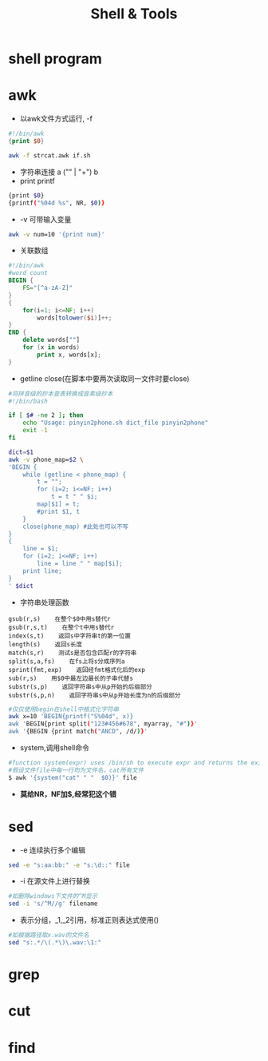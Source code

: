 #+TITLE: Shell & Tools
#+HTML_HEAD: <link rel="stylesheet" type="text/css" href="/css/worg.css" />
#+OPTIONS: ^:{}
#+STARTUP: indent

* shell program

* awk
+ 以awk文件方式运行, -f
#+begin_src awk
#!/bin/awk
{print $0}
#+end_src
#+begin_src sh
awk -f strcat.awk if.sh
#+end_src
+ 字符串连接 a ("" | "+") b
+ print printf
#+begin_src sh
{print $0}
{printf("%04d %s", NR, $0)} 
#+end_src
+ -v 可带输入变量
#+begin_src sh
awk -v num=10 '{print num}'
#+end_src
+ 关联数组
#+begin_src awk
#!/bin/awk
#word count
BEGIN {
	FS="[^a-zA-Z]"
}
{
	for(i=1; i<=NF; i++)
		words[tolower($i)]++;
}
END {
	delete words[""]
	for (x in words)
		print x, words[x];
}
#+end_src
+ getline close(在脚本中要两次读取同一文件时要close)
#+begin_src sh
#将拼音级的抄本查表转换成音素级抄本
#!/bin/bash

if [ $# -ne 2 ]; then
	echo "Usage: pinyin2phone.sh dict_file pinyin2phone"
	exit -1
fi

dict=$1
awk -v phone_map=$2 \
'BEGIN {
	while (getline < phone_map) {
		t = "";
		for (i=2; i<=NF; i++)
			t = t " " $i;
		map[$1] = t;
		#print $1, t
	}
    close(phone_map) #此处也可以不写
}
{
	line = $1;
	for (i=2; i<=NF; i++)
		line = line " " map[$i];
	print line;
}
' $dict 
#+end_src
+ 字符串处理函数
#+begin_example
gsub(r,s)    在整个$0中用s替代r
gsub(r,s,t)    在整个t中用s替代r
index(s,t)    返回s中字符串t的第一位置
length(s)    返回s长度
match(s,r)    测试s是否包含匹配r的字符串
split(s,a,fs)    在fs上将s分成序列a
sprint(fmt,exp)    返回经fmt格式化后的exp
sub(r,s)    用$0中最左边最长的子串代替s
substr(s,p)    返回字符串s中从p开始的后缀部分
substr(s,p,n)    返回字符串s中从p开始长度为n的后缀部分
#+end_example
#+begin_src sh
#仅仅使用begin在shell中格式化字符串
awk x=10 'BEGIN{printf("S%04d", x)}
awk 'BEGIN{print split("123#456#678", myarray, "#")}'
awk '{BEGIN {print match("ANCD", /d/)}'
#+end_src
+ system,调用shell命令
#+begin_src sh
#function system(expr) uses /bin/sh to execute expr and returns the exit status of the command expr.
#假设文件file中每一行均为文件名，cat所有文件
$ awk '{system("cat" " "  $0)}' file
#+end_src
+ *莫给NR，NF加$,经常犯这个错*
* sed
+ -e 连续执行多个编辑
#+begin_src sh
sed -e "s:aa:bb:" -e "s:\d::" file
#+end_src
+ -i 在源文件上进行替换
#+begin_src sh
#如删除windows下文件的^M显示
sed -i 's/^M//g' filename 
#+end_src
+ \(\)表示分组，_1,_2引用，标准正则表达式使用()
#+begin_src sh
#如根据路径取x.wav的文件名
sed "s:.*/\(.*\)\.wav:\1:"
#+end_src
* grep

* cut

* find

